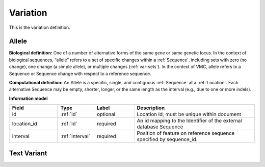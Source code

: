 .. _variation:

#########
Variation
#########

This is the variation definition.

.. todo::
   Describe Variation

.. _allele:

******
Allele
******
**Biological definition:** One of a number of alternative forms of the same gene or same genetic locus. In the context of biological sequences, “allele” refers to a set of specific changes within a :ref:`Sequence`, including sets with zero (no change), one change (a simple allele), or multiple changes (:ref:`var-sets`). In the context of VMC, allele refers to a Sequence or Sequence change with respect to a reference sequence.

**Computational definition:** An Allele is a specific, single, and contiguous :ref:`Sequence` at a :ref:`Location`. Each alternative Sequence may be empty, shorter, longer, or the same length as the interval (e.g., due to one or more indels).

**Information model**

.. csv-table::
   :header: Field, Type, Label, Description
   :align: left
   :widths: 12, 9, 10, 30

   id, :ref:`Id`, optional, Location Id; must be unique within document
   location_id, :ref:`Id`, required, An id mapping to the Identifier of the external database Sequence
   interval, :ref:`Interval`, required, Position of feature on reference sequence specified by sequence_id.

.. todo::

   Finish Allele

************
Text Variant
************
.. todo::

   Finish Text Variant
